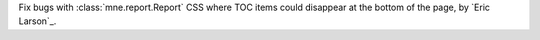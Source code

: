 Fix bugs with :class:`mne.report.Report` CSS where TOC items could disappear at the bottom of the page, by `Eric Larson`_.